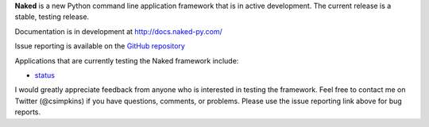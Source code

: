 **Naked** is a new Python command line application framework that is in active development.  The current release is a stable, testing release.

Documentation is in development at `http://docs.naked-py.com/ <http://docs.naked-py.com/>`_

Issue reporting is available on the `GitHub repository <http://github.com/chrissimpkins/naked/issues>`_

Applications that are currently testing the Naked framework include:

• `status <http://pypi.python.org/status>`_

I would greatly appreciate feedback from anyone who is interested in testing the framework.  Feel free to contact me on Twitter (@csimpkins) if you have questions, comments, or problems.  Please use the issue reporting link above for bug reports.


